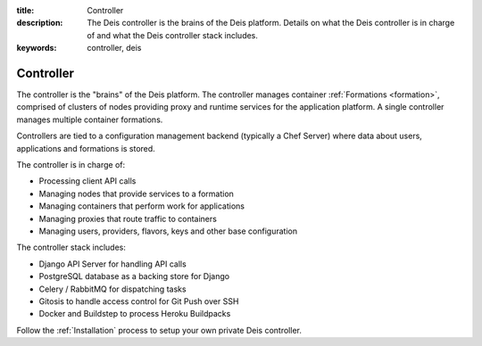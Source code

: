 :title: Controller
:description: The Deis controller is the brains of the Deis platform. Details on what the Deis controller is in charge of and what the Deis controller stack includes.
:keywords: controller, deis

.. _controller:

Controller
==========
The controller is the "brains" of the Deis platform.
The controller manages container :ref:`Formations <formation>`,
comprised of clusters of nodes providing proxy and runtime services for
the application platform.  A single controller manages multiple 
container formations.

Controllers are tied to a configuration management backend (typically a 
Chef Server) where data about users, applications and formations is stored.

The controller is in charge of:

* Processing client API calls
* Managing nodes that provide services to a formation
* Managing containers that perform work for applications
* Managing proxies that route traffic to containers
* Managing users, providers, flavors, keys and other base configuration

The controller stack includes:

* Django API Server for handling API calls
* PostgreSQL database as a backing store for Django
* Celery / RabbitMQ for dispatching tasks
* Gitosis to handle access control for Git Push over SSH
* Docker and Buildstep to process Heroku Buildpacks

Follow the :ref:`Installation` process to setup your own private
Deis controller.